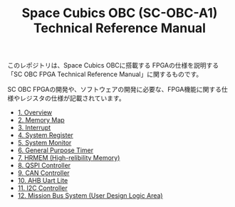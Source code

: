 #+TITLE: Space Cubics OBC (SC-OBC-A1) Technical Reference Manual
#+PROPERTY: header-args:emacs-lisp :results silent

このレポジトリは、Space Cubics OBCに搭載する FPGAの仕様を説明する「SC OBC FPGA Technical Reference Manual」に関するものです。

SC OBC FPGAの開発や、ソフトウェアの開発に必要な、FPGA機能に関する仕様やレジスタの仕様が記載されています。

- [[file:./overview.org][1. Overview]]
- [[file:./memory_map.org][2. Memory Map]]
- [[file:./interrupt.org][3. Interrupt]]
- [[file:./system_register.org][4. System Register]]
- [[file:./system_monitor.org][5. System Monitor]]
- [[file:./general_purpose_timer.org][6. General Purpose Timer]]
- [[file:./hrmem.org][7. HRMEM (High-relibility Memory)]]
- [[file:./qspi_controller.org][8. QSPI Controller]]
- [[file:./can_controller.org][9. CAN Controller]]
- [[file:./ahb_uart_lite.org][10. AHB Uart Lite]]
- [[file:./i2c_master_controller.org][11. I2C Controller]]
- [[file:./mission_bus_system.org][12. Mission Bus System (User Design Logic Area)]]
